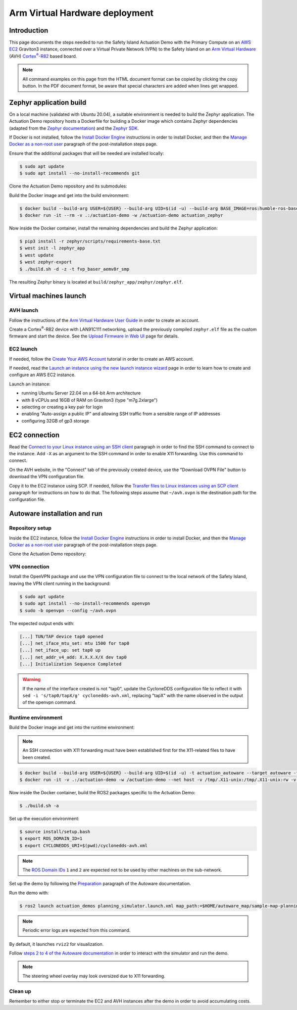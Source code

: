 ..
 # Copyright (c) 2024, Arm Limited.
 #
 # SPDX-License-Identifier: Apache-2.0

.. |Cortex(R)-R82| replace::
  Cortex\ :sup:`®`-R82

.. _Cortex(R)-R82:
  https://developer.arm.com/Processors/Cortex-R82

###############################
Arm Virtual Hardware deployment
###############################

************
Introduction
************

This page documents the steps needed to run the Safety Island Actuation Demo
with the Primary Compute on an `AWS EC2 <https://aws.amazon.com/ec2/>`_
Graviton3 instance, connected over a Virtual Private Network (VPN) to the Safety
Island on an `Arm Virtual Hardware
<https://www.arm.com/products/development-tools/simulation/virtual-hardware>`_
(AVH) |Cortex(R)-R82|_ based board.

.. note::

  All command examples on this page from the HTML document format can be copied
  by clicking the copy button.
  In the PDF document format, be aware that special characters are added when
  lines get wrapped.

************************
Zephyr application build
************************

On a local machine (validated with Ubuntu 20.04), a suitable environment is
needed to build the Zephyr application. The Actuation Demo repository hosts a
Dockerfile for building a Docker image which contains Zephyr dependencies
(adapted from the `Zephyr documentation
<https://docs.zephyrproject.org/3.5.0/develop/getting_started/index.html#install-dependencies>`_)
and the `Zephyr SDK
<https://docs.zephyrproject.org/3.5.0/develop/getting_started/index.html#install-zephyr-sdk>`_.

If Docker is not installed, follow the `Install Docker Engine
<https://docs.docker.com/engine/install/ubuntu/>`_ instructions in order to
install Docker, and then the `Manage Docker as a non-root user
<https://docs.docker.com/engine/install/linux-postinstall/#manage-docker-as-a-non-root-user>`_
paragraph of the post-installation steps page.

Ensure that the additional packages that will be needed are installed locally:

.. code-block:: console

  $ sudo apt update
  $ sudo apt install --no-install-recommends git

Clone the Actuation Demo repository and its submodules:

.. code-block:: console
  :substitutions:

  $ git clone https://gitlab.arm.com/automotive-and-industrial/safety-island/actuation-demo.git -b |actuation version|
  $ cd actuation-demo
  $ git submodule init
  $ git submodule update

Build the Docker image and get into the build environment:

.. code-block:: console

  $ docker build --build-arg USER=${USER} --build-arg UID=$(id -u) --build-arg BASE_IMAGE=ros:humble-ros-base-jammy -t actuation_zephyr -f Dockerfiles/Dockerfile Dockerfiles/
  $ docker run -it --rm -v .:/actuation-demo -w /actuation-demo actuation_zephyr

Now inside the Docker container, install the remaining dependencies and build
the Zephyr application:

.. code-block:: console

  $ pip3 install -r zephyr/scripts/requirements-base.txt
  $ west init -l zephyr_app
  $ west update
  $ west zephyr-export
  $ ./build.sh -d -z -t fvp_baser_aemv8r_smp

The resulting Zephyr binary is located at
``build/zephyr_app/zephyr/zephyr.elf``.

***********************
Virtual machines launch
***********************

AVH launch
==========

Follow the instructions of the `Arm Virtual Hardware User Guide
<https://developer.arm.com/documentation/107660/0600/Overview/Access-and-Costs?lang=en>`_
in order to create an account.

Create a Cortex\ :sup:`®`-R82 device with LAN91C111 networking, upload the
previously compiled ``zephyr.elf`` file as the custom firmware and start the
device. See the `Upload Firmware in Web UI
<https://developer.arm.com/documentation/107660/0600/Device-Firmware/Upload-Firmware-in-Web-UI?lang=en>`_
page for details.

EC2 launch
==========

If needed, follow the `Create Your AWS Account
<https://aws.amazon.com/getting-started/guides/setup-environment/module-one/>`_
tutorial in order to create an AWS account.

If needed, read the `Launch an instance using the new launch instance wizard
<https://docs.aws.amazon.com/AWSEC2/latest/UserGuide/ec2-launch-instance-wizard.html?icmpid=docs_ec2_console>`_
page in order to learn how to create and configure an AWS EC2 instance.

Launch an instance:

- running Ubuntu Server 22.04 on a 64-bit Arm architecture

- with 8 vCPUs and 16GB of RAM on Graviton3 (type "m7g.2xlarge")

- selecting or creating a key pair for login

- enabling "Auto-assign a public IP" and allowing SSH traffic from a sensible
  range of IP addresses

- configuring 32GB of gp3 storage

**************
EC2 connection
**************

Read the `Connect to your Linux instance using an SSH client
<https://docs.aws.amazon.com/AWSEC2/latest/UserGuide/connect-linux-inst-ssh.html#connect-linux-inst-sshClient>`_
paragraph in order to find the SSH command to connect to the instance. Add
``-X`` as an argument to the SSH command in order to enable X11 forwarding. Use
this command to connect.

On the AVH website, in the "Connect" tab of the previously created device, use
the "Download OVPN File" button to download the VPN configuration file.

Copy it to the EC2 instance using SCP. If needed, follow the `Transfer files to
Linux instances using an SCP client
<https://docs.aws.amazon.com/AWSEC2/latest/UserGuide/connect-linux-inst-ssh.html#linux-file-transfer-scp>`_
paragraph for instructions on how to do that. The following steps assume that
``~/avh.ovpn`` is the destination path for the configuration file.

*****************************
Autoware installation and run
*****************************

Repository setup
================

Inside the EC2 instance, follow the `Install Docker Engine
<https://docs.docker.com/engine/install/ubuntu/>`_ instructions in order to
install Docker, and then the `Manage Docker as a non-root user
<https://docs.docker.com/engine/install/linux-postinstall/#manage-docker-as-a-non-root-user>`_
paragraph of the post-installation steps page.

Clone the Actuation Demo repository:

.. code-block:: console
  :substitutions:

  $ git clone https://gitlab.arm.com/automotive-and-industrial/safety-island/actuation-demo.git -b |actuation version|
  $ cd actuation-demo

VPN connection
==============

Install the OpenVPN package and use the VPN configuration
file to connect to the local network of the Safety Island, leaving the VPN
client running in the background:

.. code-block:: console

  $ sudo apt update
  $ sudo apt install --no-install-recommends openvpn
  $ sudo -b openvpn --config ~/avh.ovpn

The expected output ends with:

.. code-block:: text

  [...] TUN/TAP device tap0 opened
  [...] net_iface_mtu_set: mtu 1500 for tap0
  [...] net_iface_up: set tap0 up
  [...] net_addr_v4_add: X.X.X.X/X dev tap0
  [...] Initialization Sequence Completed

.. warning::

  If the name of the interface created is not "tap0", update the CycloneDDS
  configuration file to reflect it with ``sed -i 's/tap0/tapX/g'
  cyclonedds-avh.xml``, replacing "tapX" with the name observed in the output of
  the openvpn command.

Runtime environment
===================

Build the Docker image and get into the runtime environment:

.. note::

  An SSH connection with X11 forwarding must have been established first for the
  X11-related files to have been created.

.. code-block:: console

  $ docker build --build-arg USER=${USER} --build-arg UID=$(id -u) -t actuation_autoware --target autoware -f Dockerfiles/Dockerfile Dockerfiles/
  $ docker run -it -v .:/actuation-demo -w /actuation-demo --net host -v /tmp/.X11-unix:/tmp/.X11-unix:rw -v ${HOME}/.Xauthority:${HOME}/.Xauthority:rw -e XAUTHORITY=${HOME}/.Xauthority -e DISPLAY=${DISPLAY} actuation_autoware

Now inside the Docker container, build the ROS2 packages specific to the
Actuation Demo:

.. code-block:: console

  $ ./build.sh -a

Set up the execution environment:

.. code-block:: console

  $ source install/setup.bash
  $ export ROS_DOMAIN_ID=1
  $ export CYCLONEDDS_URI=$(pwd)/cyclonedds-avh.xml

.. note::

  The `ROS Domain IDs
  <https://docs.ros.org/en/humble/Concepts/Intermediate/About-Domain-ID.html>`_
  ``1`` and ``2`` are expected not to be used by other machines on the
  sub-network.

Set up the demo by following the `Preparation
<https://github.com/autowarefoundation/autoware-documentation/blob/445a776ca7207e305371daf43376b7704ba9073d/docs/tutorials/ad-hoc-simulation/planning-simulation.md#preparation>`_
paragraph of the Autoware documentation.

Run the demo with:

.. code-block:: console

  $ ros2 launch actuation_demos planning_simulator.launch.xml map_path:=$HOME/autoware_map/sample-map-planning vehicle_model:=sample_vehicle sensor_model:=sample_sensor_kit

.. note::

  Periodic error logs are expected from this command.

By default, it launches ``rviz2`` for visualization.

Follow `steps 2 to 4 of the Autoware documentation
<https://github.com/autowarefoundation/autoware-documentation/blob/445a776ca7207e305371daf43376b7704ba9073d/docs/tutorials/ad-hoc-simulation/planning-simulation.md#2-set-an-initial-pose-for-the-ego-vehicle>`_
in order to interact with the simulator and run the demo.

.. note::

  The steering wheel overlay may look oversized due to X11 forwarding.

Clean up
========

Remember to either stop or terminate the EC2 and AVH instances after the demo in
order to avoid accumulating costs.

